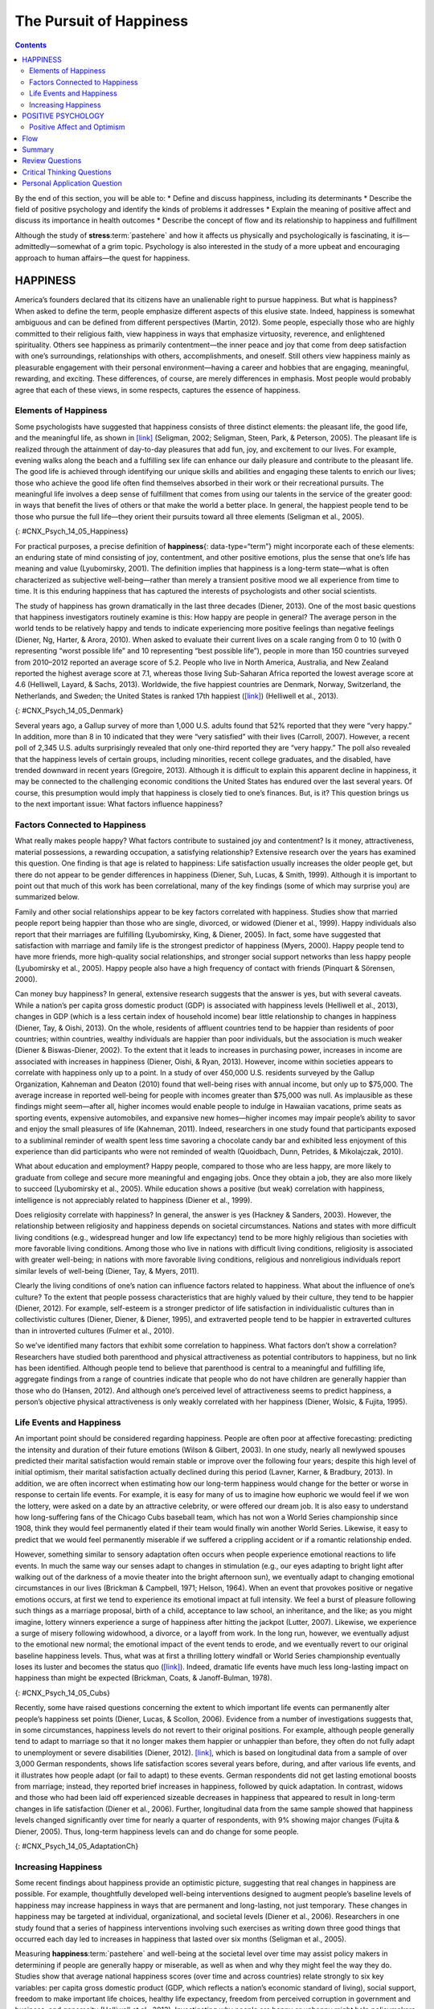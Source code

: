 ========================
The Pursuit of Happiness
========================



.. contents::
   :depth: 3
..

.. container::

   By the end of this section, you will be able to: \* Define and
   discuss happiness, including its determinants \* Describe the field
   of positive psychology and identify the kinds of problems it
   addresses \* Explain the meaning of positive affect and discuss its
   importance in health outcomes \* Describe the concept of flow and its
   relationship to happiness and fulfillment

Although the study of **stress**:term:`pastehere` and
how it affects us physically and psychologically is fascinating, it
is—admittedly—somewhat of a grim topic. Psychology is also interested in
the study of a more upbeat and encouraging approach to human affairs—the
quest for happiness.

HAPPINESS
=========

America’s founders declared that its citizens have an unalienable right
to pursue happiness. But what is happiness? When asked to define the
term, people emphasize different aspects of this elusive state. Indeed,
happiness is somewhat ambiguous and can be defined from different
perspectives (Martin, 2012). Some people, especially those who are
highly committed to their religious faith, view happiness in ways that
emphasize virtuosity, reverence, and enlightened spirituality. Others
see happiness as primarily contentment—the inner peace and joy that come
from deep satisfaction with one’s surroundings, relationships with
others, accomplishments, and oneself. Still others view happiness mainly
as pleasurable engagement with their personal environment—having a
career and hobbies that are engaging, meaningful, rewarding, and
exciting. These differences, of course, are merely differences in
emphasis. Most people would probably agree that each of these views, in
some respects, captures the essence of happiness.

Elements of Happiness
---------------------

Some psychologists have suggested that happiness consists of three
distinct elements: the pleasant life, the good life, and the meaningful
life, as shown in `[link] <#CNX_Psych_14_05_Happiness>`__ (Seligman,
2002; Seligman, Steen, Park, & Peterson, 2005). The pleasant life is
realized through the attainment of day-to-day pleasures that add fun,
joy, and excitement to our lives. For example, evening walks along the
beach and a fulfilling sex life can enhance our daily pleasure and
contribute to the pleasant life. The good life is achieved through
identifying our unique skills and abilities and engaging these talents
to enrich our lives; those who achieve the good life often find
themselves absorbed in their work or their recreational pursuits. The
meaningful life involves a deep sense of fulfillment that comes from
using our talents in the service of the greater good: in ways that
benefit the lives of others or that make the world a better place. In
general, the happiest people tend to be those who pursue the full
life—they orient their pursuits toward all three elements (Seligman et
al., 2005).

|A Venn diagram features three circles: one labeled “Good life: using
skills for enrichment,” one labeled “Pleasant life: enjoying daily
pleasures,” and another labeled: Meaningful life: contributing to the
greater good.” All three circles overlap at a section labeled
“Happiness.”|\ {: #CNX_Psych_14_05_Happiness}

For practical purposes, a precise definition of **happiness**\ {:
data-type=“term”} might incorporate each of these elements: an enduring
state of mind consisting of joy, contentment, and other positive
emotions, plus the sense that one’s life has meaning and value
(Lyubomirsky, 2001). The definition implies that happiness is a
long-term state—what is often characterized as subjective
well-being—rather than merely a transient positive mood we all
experience from time to time. It is this enduring happiness that has
captured the interests of psychologists and other social scientists.

The study of happiness has grown dramatically in the last three decades
(Diener, 2013). One of the most basic questions that happiness
investigators routinely examine is this: How happy are people in
general? The average person in the world tends to be relatively happy
and tends to indicate experiencing more positive feelings than negative
feelings (Diener, Ng, Harter, & Arora, 2010). When asked to evaluate
their current lives on a scale ranging from 0 to 10 (with 0 representing
“worst possible life” and 10 representing “best possible life”), people
in more than 150 countries surveyed from 2010–2012 reported an average
score of 5.2. People who live in North America, Australia, and New
Zealand reported the highest average score at 7.1, whereas those living
Sub-Saharan Africa reported the lowest average score at 4.6 (Helliwell,
Layard, & Sachs, 2013). Worldwide, the five happiest countries are
Denmark, Norway, Switzerland, the Netherlands, and Sweden; the United
States is ranked 17th happiest (`[link] <#CNX_Psych_14_05_Denmark>`__)
(Helliwell et al., 2013).

|Photograph A shows a row of buildings by the water in Denmark.
Photograph B shows an aerial view of a city in the United States
including several skyscrapers.|\ {: #CNX_Psych_14_05_Denmark}

Several years ago, a Gallup survey of more than 1,000 U.S. adults found
that 52% reported that they were “very happy.” In addition, more than 8
in 10 indicated that they were “very satisfied” with their lives
(Carroll, 2007). However, a recent poll of 2,345 U.S. adults
surprisingly revealed that only one-third reported they are “very
happy.” The poll also revealed that the happiness levels of certain
groups, including minorities, recent college graduates, and the
disabled, have trended downward in recent years (Gregoire, 2013).
Although it is difficult to explain this apparent decline in happiness,
it may be connected to the challenging economic conditions the United
States has endured over the last several years. Of course, this
presumption would imply that happiness is closely tied to one’s
finances. But, is it? This question brings us to the next important
issue: What factors influence happiness?

Factors Connected to Happiness
------------------------------

What really makes people happy? What factors contribute to sustained joy
and contentment? Is it money, attractiveness, material possessions, a
rewarding occupation, a satisfying relationship? Extensive research over
the years has examined this question. One finding is that age is related
to happiness: Life satisfaction usually increases the older people get,
but there do not appear to be gender differences in happiness (Diener,
Suh, Lucas, & Smith, 1999). Although it is important to point out that
much of this work has been correlational, many of the key findings (some
of which may surprise you) are summarized below.

Family and other social relationships appear to be key factors
correlated with happiness. Studies show that married people report being
happier than those who are single, divorced, or widowed (Diener et al.,
1999). Happy individuals also report that their marriages are fulfilling
(Lyubomirsky, King, & Diener, 2005). In fact, some have suggested that
satisfaction with marriage and family life is the strongest predictor of
happiness (Myers, 2000). Happy people tend to have more friends, more
high-quality social relationships, and stronger social support networks
than less happy people (Lyubomirsky et al., 2005). Happy people also
have a high frequency of contact with friends (Pinquart & Sörensen,
2000).

Can money buy happiness? In general, extensive research suggests that
the answer is yes, but with several caveats. While a nation’s per capita
gross domestic product (GDP) is associated with happiness levels
(Helliwell et al., 2013), changes in GDP (which is a less certain index
of household income) bear little relationship to changes in happiness
(Diener, Tay, & Oishi, 2013). On the whole, residents of affluent
countries tend to be happier than residents of poor countries; within
countries, wealthy individuals are happier than poor individuals, but
the association is much weaker (Diener & Biswas-Diener, 2002). To the
extent that it leads to increases in purchasing power, increases in
income are associated with increases in happiness (Diener, Oishi, &
Ryan, 2013). However, income within societies appears to correlate with
happiness only up to a point. In a study of over 450,000 U.S. residents
surveyed by the Gallup Organization, Kahneman and Deaton (2010) found
that well-being rises with annual income, but only up to $75,000. The
average increase in reported well-being for people with incomes greater
than $75,000 was null. As implausible as these findings might seem—after
all, higher incomes would enable people to indulge in Hawaiian
vacations, prime seats as sporting events, expensive automobiles, and
expansive new homes—higher incomes may impair people’s ability to savor
and enjoy the small pleasures of life (Kahneman, 2011). Indeed,
researchers in one study found that participants exposed to a subliminal
reminder of wealth spent less time savoring a chocolate candy bar and
exhibited less enjoyment of this experience than did participants who
were not reminded of wealth (Quoidbach, Dunn, Petrides, & Mikolajczak,
2010).

What about education and employment? Happy people, compared to those who
are less happy, are more likely to graduate from college and secure more
meaningful and engaging jobs. Once they obtain a job, they are also more
likely to succeed (Lyubomirsky et al., 2005). While education shows a
positive (but weak) correlation with happiness, intelligence is not
appreciably related to happiness (Diener et al., 1999).

Does religiosity correlate with happiness? In general, the answer is yes
(Hackney & Sanders, 2003). However, the relationship between religiosity
and happiness depends on societal circumstances. Nations and states with
more difficult living conditions (e.g., widespread hunger and low life
expectancy) tend to be more highly religious than societies with more
favorable living conditions. Among those who live in nations with
difficult living conditions, religiosity is associated with greater
well-being; in nations with more favorable living conditions, religious
and nonreligious individuals report similar levels of well-being
(Diener, Tay, & Myers, 2011).

Clearly the living conditions of one’s nation can influence factors
related to happiness. What about the influence of one’s culture? To the
extent that people possess characteristics that are highly valued by
their culture, they tend to be happier (Diener, 2012). For example,
self-esteem is a stronger predictor of life satisfaction in
individualistic cultures than in collectivistic cultures (Diener,
Diener, & Diener, 1995), and extraverted people tend to be happier in
extraverted cultures than in introverted cultures (Fulmer et al., 2010).

So we’ve identified many factors that exhibit some correlation to
happiness. What factors don’t show a correlation? Researchers have
studied both parenthood and physical attractiveness as potential
contributors to happiness, but no link has been identified. Although
people tend to believe that parenthood is central to a meaningful and
fulﬁlling life, aggregate findings from a range of countries indicate
that people who do not have children are generally happier than those
who do (Hansen, 2012). And although one’s perceived level of
attractiveness seems to predict happiness, a person’s objective physical
attractiveness is only weakly correlated with her happiness (Diener,
Wolsic, & Fujita, 1995).

Life Events and Happiness
-------------------------

An important point should be considered regarding happiness. People are
often poor at affective forecasting: predicting the intensity and
duration of their future emotions (Wilson & Gilbert, 2003). In one
study, nearly all newlywed spouses predicted their marital satisfaction
would remain stable or improve over the following four years; despite
this high level of initial optimism, their marital satisfaction actually
declined during this period (Lavner, Karner, & Bradbury, 2013). In
addition, we are often incorrect when estimating how our long-term
happiness would change for the better or worse in response to certain
life events. For example, it is easy for many of us to imagine how
euphoric we would feel if we won the lottery, were asked on a date by an
attractive celebrity, or were offered our dream job. It is also easy to
understand how long-suffering fans of the Chicago Cubs baseball team,
which has not won a World Series championship since 1908, think they
would feel permanently elated if their team would finally win another
World Series. Likewise, it easy to predict that we would feel
permanently miserable if we suffered a crippling accident or if a
romantic relationship ended.

However, something similar to sensory adaptation often occurs when
people experience emotional reactions to life events. In much the same
way our senses adapt to changes in stimulation (e.g., our eyes adapting
to bright light after walking out of the darkness of a movie theater
into the bright afternoon sun), we eventually adapt to changing
emotional circumstances in our lives (Brickman & Campbell, 1971; Helson,
1964). When an event that provokes positive or negative emotions occurs,
at first we tend to experience its emotional impact at full intensity.
We feel a burst of pleasure following such things as a marriage
proposal, birth of a child, acceptance to law school, an inheritance,
and the like; as you might imagine, lottery winners experience a surge
of happiness after hitting the jackpot (Lutter, 2007). Likewise, we
experience a surge of misery following widowhood, a divorce, or a layoff
from work. In the long run, however, we eventually adjust to the
emotional new normal; the emotional impact of the event tends to erode,
and we eventually revert to our original baseline happiness levels.
Thus, what was at first a thrilling lottery windfall or World Series
championship eventually loses its luster and becomes the status quo
(`[link] <#CNX_Psych_14_05_Cubs>`__). Indeed, dramatic life events have
much less long-lasting impact on happiness than might be expected
(Brickman, Coats, & Janoff-Bulman, 1978).

|Photograph A shows a pitcher for the Cubs on the mound. Photograph B
shows a lottery ticket.|\ {: #CNX_Psych_14_05_Cubs}

Recently, some have raised questions concerning the extent to which
important life events can permanently alter people’s happiness set
points (Diener, Lucas, & Scollon, 2006). Evidence from a number of
investigations suggests that, in some circumstances, happiness levels do
not revert to their original positions. For example, although people
generally tend to adapt to marriage so that it no longer makes them
happier or unhappier than before, they often do not fully adapt to
unemployment or severe disabilities (Diener, 2012).
`[link] <#CNX_Psych_14_05_AdaptationCh>`__, which is based on
longitudinal data from a sample of over 3,000 German respondents, shows
life satisfaction scores several years before, during, and after various
life events, and it illustrates how people adapt (or fail to adapt) to
these events. German respondents did not get lasting emotional boosts
from marriage; instead, they reported brief increases in happiness,
followed by quick adaptation. In contrast, widows and those who had been
laid off experienced sizeable decreases in happiness that appeared to
result in long-term changes in life satisfaction (Diener et al., 2006).
Further, longitudinal data from the same sample showed that happiness
levels changed significantly over time for nearly a quarter of
respondents, with 9% showing major changes (Fujita & Diener, 2005).
Thus, long-term happiness levels can and do change for some people.

|A chart compares life satisfaction scores in the years before and after
significant life events. Life satisfaction is steady in the five years
before and after marriage. There is a gradual incline that peaks in the
year of marriage and declines slightly in the years following. With
respect to unemployment, life satisfaction five years before is roughly
the same as it is with marriage at that time, but begins to decline
sharply around 2 years before unemployment. One year after unemployment,
life satisfaction has risen slightly, but then becomes steady at a much
lower level than at five years before. With respect to the death of a
spouse, life satisfaction five years before is about the same as
marriage at that time, but steadily declines until the death, when it
starts to gradually rise again. After five years, the person who has
suffered the death of a spouse has roughly the same life satisfaction as
the person who was unemployed.|\ {: #CNX_Psych_14_05_AdaptationCh}

Increasing Happiness
--------------------

Some recent findings about happiness provide an optimistic picture,
suggesting that real changes in happiness are possible. For example,
thoughtfully developed well-being interventions designed to augment
people’s baseline levels of happiness may increase happiness in ways
that are permanent and long-lasting, not just temporary. These changes
in happiness may be targeted at individual, organizational, and societal
levels (Diener et al., 2006). Researchers in one study found that a
series of happiness interventions involving such exercises as writing
down three good things that occurred each day led to increases in
happiness that lasted over six months (Seligman et al., 2005).

Measuring **happiness**:term:`pastehere` and
well-being at the societal level over time may assist policy makers in
determining if people are generally happy or miserable, as well as when
and why they might feel the way they do. Studies show that average
national happiness scores (over time and across countries) relate
strongly to six key variables: per capita gross domestic product (GDP,
which reflects a nation’s economic standard of living), social support,
freedom to make important life choices, healthy life expectancy, freedom
from perceived corruption in government and business, and generosity
(Helliwell et al., 2013). Investigating why people are happy or unhappy
might help policymakers develop programs that increase happiness and
well-being within a society (Diener et al., 2006). Resolutions about
contemporary political and social issues that are frequent topics of
debate—such as poverty, taxation, affordable health care and housing,
clean air and water, and income inequality—might be best considered with
people’s happiness in mind.

POSITIVE PSYCHOLOGY
===================

In 1998, **Seligman**:term:`pastehere` (the same
person who conducted the learned helplessness experiments mentioned
earlier), who was then president of the American Psychological
Association, urged psychologists to focus more on understanding how to
build human strength and psychological well-being. In deliberately
setting out to create a new direction and new orientation for
psychology, Seligman helped establish a growing movement and field of
research called positive psychology (Compton, 2005). In a very general
sense, **positive psychology**\ {: data-type=“term”} can be thought of
as the science of happiness; it is an area of study that seeks to
identify and promote those qualities that lead to greater fulfillment in
our lives. This field looks at people’s strengths and what helps
individuals to lead happy, contented lives, and it moves away from
focusing on people’s pathology, faults, and problems. According to
Seligman and Csikszentmihalyi (2000), positive psychology,

   at the subjective level is about valued subjective experiences:
   well-being, contentment, and satisfaction (in the past); hope and
   optimism (for the future); and… happiness (in the present). At the
   individual level, it is about positive individual traits: the
   capacity for love and vocation, courage, interpersonal skill,
   aesthetic sensibility, perseverance, forgiveness, originality, future
   mindedness, spirituality, high talent, and wisdom. (p. 5)

Some of the topics studied by positive psychologists include altruism
and empathy, creativity, forgiveness and compassion, the importance of
positive emotions, enhancement of immune system functioning, savoring
the fleeting moments of life, and strengthening virtues as a way to
increase authentic happiness (Compton, 2005). Recent efforts in the
field of positive psychology have focused on extending its principles
toward peace and well-being at the level of the global community. In a
war-torn world in which conflict, hatred, and distrust are common, such
an extended “positive peace psychology” could have important
implications for understanding how to overcome oppression and work
toward global peace (Cohrs, Christie, White, & Das, 2013).

.. container:: psychology dig-deeper

   .. container::

      The Center for Investigating Healthy Minds

   On the campus of the University of Wisconsin–Madison, the Center for
   Investigating Healthy Minds at the Waisman Center conducts rigorous
   scientific research on healthy aspects of the mind, such as kindness,
   forgiveness, compassion, and mindfulness. Established in 2008 and led
   by renowned neuroscientist Dr. Richard J. Davidson, the Center
   examines a wide range of ideas, including such things as a kindness
   curriculum in schools, neural correlates of prosocial behavior,
   psychological effects of Tai Chi training, digital games to foster
   prosocial behavior in children, and the effectiveness of yoga and
   breathing exercises in reducing symptoms of post-traumatic stress
   disorder.

   According to its website, the Center was founded after Dr. Davidson
   was challenged by His Holiness, the 14th Dalai Lama, “to apply the
   rigors of science to study positive qualities of mind” (Center for
   Investigating Health Minds, 2013). The Center continues to conduct
   scientific research with the aim of developing mental health training
   approaches that help people to live happier, healthier lives).

Positive Affect and Optimism
----------------------------

Taking a cue from positive psychology, extensive research over the last
10-15 years has examined the importance of positive psychological
attributes in physical well-being. Qualities that help promote
psychological well-being (e.g., having meaning and purpose in life, a
sense of autonomy, positive emotions, and satisfaction with life) are
linked with a range of favorable health outcomes (especially improved
cardiovascular health) mainly through their relationships with
biological functions and health behaviors (such as diet, physical
activity, and sleep quality) (Boehm & Kubzansky, 2012). The quality that
has received attention is **positive affect**\ {: data-type=“term”},
which refers to pleasurable engagement with the environment, such as
happiness, joy, enthusiasm, alertness, and excitement (Watson, Clark, &
Tellegen, 1988). The characteristics of positive affect, as with
negative affect (discussed earlier), can be brief, long-lasting, or
trait-like (Pressman & Cohen, 2005). Independent of age, gender, and
income, positive affect is associated with greater social connectedness,
emotional and practical support, adaptive coping efforts, and lower
depression; it is also associated with longevity and favorable
physiological functioning (Steptoe, O’Donnell, Marmot, & Wardle, 2008).

Positive affect also serves as a protective factor against heart
disease. In a 10-year study of Nova Scotians, the rate of heart disease
was 22% lower for each one-point increase on the measure of positive
affect, from 1 (no positive affect expressed) to 5 (extreme positive
affect) (Davidson, Mostofsky, & Whang, 2010). In terms of our health,
the expression, “don’t worry, be happy” is helpful advice indeed. There
has also been much work suggesting that **optimism**\ {:
data-type=“term”}—the general tendency to look on the bright side of
things—is also a significant predictor of positive health outcomes.

Although positive affect and optimism are related in some ways, they are
not the same (Pressman & Cohen, 2005). Whereas positive affect is mostly
concerned with positive feeling states, optimism has been regarded as a
generalized tendency to expect that good things will happen (Chang,
2001). It has also been conceptualized as a tendency to view life’s
stressors and difficulties as temporary and external to oneself
(Peterson & Steen, 2002). Numerous studies over the years have
consistently shown that optimism is linked to longevity, healthier
behaviors, fewer postsurgical complications, better immune functioning
among men with prostate cancer, and better treatment adherence
(Rasmussen & Wallio, 2008). Further, optimistic people report fewer
physical symptoms, less pain, better physical functioning, and are less
likely to be rehospitalized following heart surgery (Rasmussen, Scheier,
& Greenhouse, 2009).

Flow
====

Another factor that seems to be important in fostering a deep sense of
well-being is the ability to derive flow from the things we do in life.
**Flow**\ {: data-type=“term”} is described as a particular experience
that is so engaging and engrossing that it becomes worth doing for its
own sake (Csikszentmihalyi, 1997). It is usually related to creative
endeavors and leisure activities, but it can also be experienced by
workers who like their jobs or students who love studying
(Csikszentmihalyi, 1999). Many of us instantly recognize the notion of
flow. In fact, the term derived from respondents’ spontaneous use of the
term when asked to describe how it felt when what they were doing was
going well. When people experience flow, they become involved in an
activity to the point where they feel they lose themselves in the
activity. They effortlessly maintain their concentration and focus, they
feel as though they have complete control of their actions, and time
seems to pass more quickly than usual (Csikszentmihalyi, 1997). Flow is
considered a pleasurable experience, and it typically occurs when people
are engaged in challenging activities that require skills and knowledge
they know they possess. For example, people would be more likely report
flow experiences in relation to their work or hobbies than in relation
to eating. When asked the question, “Do you ever get involved in
something so deeply that nothing else seems to matter, and you lose
track of time?” about 20% of Americans and Europeans report having these
flow-like experiences regularly (Csikszentmihalyi, 1997).

Although wealth and material possessions are nice to have, the notion of
flow suggests that neither are prerequisites for a happy and fulfilling
life. Finding an activity that you are truly enthusiastic about,
something so absorbing that doing it is reward itself (whether it be
playing tennis, studying Arabic, writing children’s novels, or cooking
lavish meals) is perhaps the real key. According to Csikszentmihalyi
(1999), creating conditions that make flow experiences possible should
be a top social and political priority. How might this goal be achieved?
How might flow be promoted in school systems? In the workplace? What
potential benefits might be accrued from such efforts?

In an ideal world, scientific research endeavors should inform us on how
to bring about a better world for all people. The field of positive
psychology promises to be instrumental in helping us understand what
truly builds hope, optimism, happiness, healthy relationships, flow, and
genuine personal fulfillment.

Summary
=======

Happiness is conceptualized as an enduring state of mind that consists
of the capacity to experience pleasure in daily life, as well as the
ability to engage one’s skills and talents to enrich one’s life and the
lives of others. Although people around the world generally report that
they are happy, there are differences in average happiness levels across
nations. Although people have a tendency to overestimate the extent to
which their happiness set points would change for the better or for the
worse following certain life events, researchers have identified a
number of factors that are consistently related to happiness. In recent
years, positive psychology has emerged as an area of study seeking to
identify and promote qualities that lead to greater happiness and
fulfillment in our lives. These components include positive affect,
optimism, and flow.

Review Questions
================

.. container::

   .. container::

      Which of the following is *not* one of the presumed components of
      happiness?

      1. using our talents to help improve the lives of others
      2. learning new skills
      3. regular pleasurable experiences
      4. identifying and using our talents to enrich our lives {:
         type=“a”}

   .. container::

      B

.. container::

   .. container::

      Researchers have identified a number of factors that are related
      to happiness. Which of the following is *not* one of them?

      1. age
      2. annual income up to $75,000
      3. physical attractiveness
      4. marriage {: type=“a”}

   .. container::

      C

.. container::

   .. container::

      How does positive affect differ from optimism?

      1. Optimism is more scientific than positive affect.
      2. Positive affect is more scientific than optimism.
      3. Positive affect involves feeling states, whereas optimism
         involves expectations.
      4. Optimism involves feeling states, whereas positive affect
         involves expectations. {: type=“a”}

   .. container::

      C

.. container::

   .. container::

      Carson enjoys writing mystery novels, and has even managed to
      publish some of his work. When he’s writing, Carson becomes
      extremely focused on his work; in fact, he becomes so absorbed
      that that he often loses track of time, often staying up well past
      3 a.m. Carson’s experience best illustrates the concept of
      \________.

      1. happiness set point
      2. adaptation
      3. positive affect
      4. flow {: type=“a”}

   .. container::

      D

Critical Thinking Questions
===========================

.. container::

   .. container::

      In considering the three dimensions of happiness discussed in this
      section (the pleasant life, the good life, and the meaningful
      life), what are some steps you could take to improve your personal
      level of happiness?

   .. container::

      Answers will vary, but may include mentioning things that boost
      positive emotions (the pleasant life), developing and using skills
      and talents (the good life), and using one’s talents to help
      others (the meaningful life).

.. container::

   .. container::

      The day before the drawing of a $300 million Powerball lottery,
      you notice that a line of people waiting to buy their Powerball
      tickets is stretched outside the door of a nearby convenience
      store. Based on what you’ve learned, provide some perspective on
      why these people are doing this, and what would likely happen if
      one of these individuals happened to pick the right numbers.

   .. container::

      These individuals’ affective forecasting is such that they believe
      their lives would be immeasurably happier if they won the lottery.
      Although winning would certainly lead to a surge of euphoria in
      the short term, long term they would likely adjust, and their
      happiness levels would likely return to normal. This fact is lost
      on most people, especially when considering the intensity and
      duration of their emotions following a major life event.

Personal Application Question
=============================

.. container::

   .. container::

      Think of an activity you participate in that you find engaging and
      absorbing. For example, this might be something like playing video
      games, reading, or a hobby. What are your experiences typically
      like while engaging in this activity? Do your experiences conform
      to the notion of flow? If so, how? Do you think these experiences
      have enriched your life? Why or why not?

.. glossary::

   flow
      state involving intense engagement in an activity; usually is
      experienced when participating in creative, work, and leisure
      endeavors ^
   happiness
      enduring state of mind consisting of joy, contentment, and other
      positive emotions; the sense that one’s life has meaning and value
      ^
   optimism
      tendency toward a positive outlook and positive expectations ^
   positive affect
      state or a trait that involves pleasurable engagement with the
      environment, the dimensions of which include happiness, joy,
      enthusiasm, alertness, and excitement ^
   positive psychology
      scientific area of study seeking to identify and promote those
      qualities that lead to happy, fulfilled, and contented lives

.. |A Venn diagram features three circles: one labeled “Good life: using skills for enrichment,” one labeled “Pleasant life: enjoying daily pleasures,” and another labeled: Meaningful life: contributing to the greater good.” All three circles overlap at a section labeled “Happiness.”| image:: ../resources/CNX_Psych_14_05_Happiness.jpg
.. |Photograph A shows a row of buildings by the water in Denmark. Photograph B shows an aerial view of a city in the United States including several skyscrapers.| image:: ../resources/CNX_Psych_14_05_Denmark.jpg
.. |Photograph A shows a pitcher for the Cubs on the mound. Photograph B shows a lottery ticket.| image:: ../resources/CNX_Psych_14_05_Cubs.jpg
.. |A chart compares life satisfaction scores in the years before and after significant life events. Life satisfaction is steady in the five years before and after marriage. There is a gradual incline that peaks in the year of marriage and declines slightly in the years following. With respect to unemployment, life satisfaction five years before is roughly the same as it is with marriage at that time, but begins to decline sharply around 2 years before unemployment. One year after unemployment, life satisfaction has risen slightly, but then becomes steady at a much lower level than at five years before. With respect to the death of a spouse, life satisfaction five years before is about the same as marriage at that time, but steadily declines until the death, when it starts to gradually rise again. After five years, the person who has suffered the death of a spouse has roughly the same life satisfaction as the person who was unemployed.| image:: ../resources/CNX_Psych_14_05_AdaptationCh.jpg
